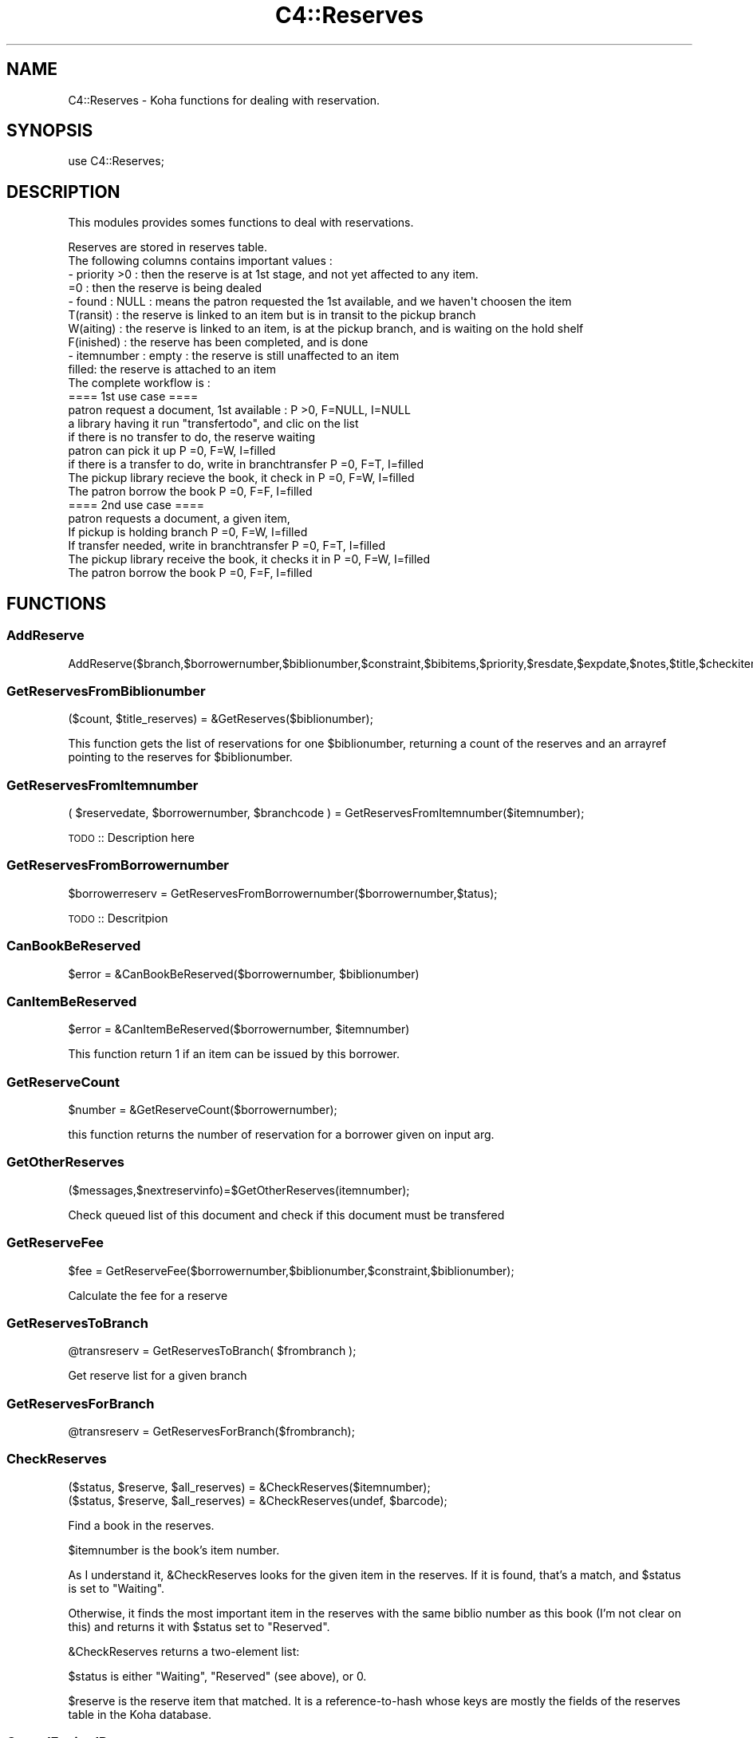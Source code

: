 .\" Automatically generated by Pod::Man 2.25 (Pod::Simple 3.16)
.\"
.\" Standard preamble:
.\" ========================================================================
.de Sp \" Vertical space (when we can't use .PP)
.if t .sp .5v
.if n .sp
..
.de Vb \" Begin verbatim text
.ft CW
.nf
.ne \\$1
..
.de Ve \" End verbatim text
.ft R
.fi
..
.\" Set up some character translations and predefined strings.  \*(-- will
.\" give an unbreakable dash, \*(PI will give pi, \*(L" will give a left
.\" double quote, and \*(R" will give a right double quote.  \*(C+ will
.\" give a nicer C++.  Capital omega is used to do unbreakable dashes and
.\" therefore won't be available.  \*(C` and \*(C' expand to `' in nroff,
.\" nothing in troff, for use with C<>.
.tr \(*W-
.ds C+ C\v'-.1v'\h'-1p'\s-2+\h'-1p'+\s0\v'.1v'\h'-1p'
.ie n \{\
.    ds -- \(*W-
.    ds PI pi
.    if (\n(.H=4u)&(1m=24u) .ds -- \(*W\h'-12u'\(*W\h'-12u'-\" diablo 10 pitch
.    if (\n(.H=4u)&(1m=20u) .ds -- \(*W\h'-12u'\(*W\h'-8u'-\"  diablo 12 pitch
.    ds L" ""
.    ds R" ""
.    ds C` ""
.    ds C' ""
'br\}
.el\{\
.    ds -- \|\(em\|
.    ds PI \(*p
.    ds L" ``
.    ds R" ''
'br\}
.\"
.\" Escape single quotes in literal strings from groff's Unicode transform.
.ie \n(.g .ds Aq \(aq
.el       .ds Aq '
.\"
.\" If the F register is turned on, we'll generate index entries on stderr for
.\" titles (.TH), headers (.SH), subsections (.SS), items (.Ip), and index
.\" entries marked with X<> in POD.  Of course, you'll have to process the
.\" output yourself in some meaningful fashion.
.ie \nF \{\
.    de IX
.    tm Index:\\$1\t\\n%\t"\\$2"
..
.    nr % 0
.    rr F
.\}
.el \{\
.    de IX
..
.\}
.\"
.\" Accent mark definitions (@(#)ms.acc 1.5 88/02/08 SMI; from UCB 4.2).
.\" Fear.  Run.  Save yourself.  No user-serviceable parts.
.    \" fudge factors for nroff and troff
.if n \{\
.    ds #H 0
.    ds #V .8m
.    ds #F .3m
.    ds #[ \f1
.    ds #] \fP
.\}
.if t \{\
.    ds #H ((1u-(\\\\n(.fu%2u))*.13m)
.    ds #V .6m
.    ds #F 0
.    ds #[ \&
.    ds #] \&
.\}
.    \" simple accents for nroff and troff
.if n \{\
.    ds ' \&
.    ds ` \&
.    ds ^ \&
.    ds , \&
.    ds ~ ~
.    ds /
.\}
.if t \{\
.    ds ' \\k:\h'-(\\n(.wu*8/10-\*(#H)'\'\h"|\\n:u"
.    ds ` \\k:\h'-(\\n(.wu*8/10-\*(#H)'\`\h'|\\n:u'
.    ds ^ \\k:\h'-(\\n(.wu*10/11-\*(#H)'^\h'|\\n:u'
.    ds , \\k:\h'-(\\n(.wu*8/10)',\h'|\\n:u'
.    ds ~ \\k:\h'-(\\n(.wu-\*(#H-.1m)'~\h'|\\n:u'
.    ds / \\k:\h'-(\\n(.wu*8/10-\*(#H)'\z\(sl\h'|\\n:u'
.\}
.    \" troff and (daisy-wheel) nroff accents
.ds : \\k:\h'-(\\n(.wu*8/10-\*(#H+.1m+\*(#F)'\v'-\*(#V'\z.\h'.2m+\*(#F'.\h'|\\n:u'\v'\*(#V'
.ds 8 \h'\*(#H'\(*b\h'-\*(#H'
.ds o \\k:\h'-(\\n(.wu+\w'\(de'u-\*(#H)/2u'\v'-.3n'\*(#[\z\(de\v'.3n'\h'|\\n:u'\*(#]
.ds d- \h'\*(#H'\(pd\h'-\w'~'u'\v'-.25m'\f2\(hy\fP\v'.25m'\h'-\*(#H'
.ds D- D\\k:\h'-\w'D'u'\v'-.11m'\z\(hy\v'.11m'\h'|\\n:u'
.ds th \*(#[\v'.3m'\s+1I\s-1\v'-.3m'\h'-(\w'I'u*2/3)'\s-1o\s+1\*(#]
.ds Th \*(#[\s+2I\s-2\h'-\w'I'u*3/5'\v'-.3m'o\v'.3m'\*(#]
.ds ae a\h'-(\w'a'u*4/10)'e
.ds Ae A\h'-(\w'A'u*4/10)'E
.    \" corrections for vroff
.if v .ds ~ \\k:\h'-(\\n(.wu*9/10-\*(#H)'\s-2\u~\d\s+2\h'|\\n:u'
.if v .ds ^ \\k:\h'-(\\n(.wu*10/11-\*(#H)'\v'-.4m'^\v'.4m'\h'|\\n:u'
.    \" for low resolution devices (crt and lpr)
.if \n(.H>23 .if \n(.V>19 \
\{\
.    ds : e
.    ds 8 ss
.    ds o a
.    ds d- d\h'-1'\(ga
.    ds D- D\h'-1'\(hy
.    ds th \o'bp'
.    ds Th \o'LP'
.    ds ae ae
.    ds Ae AE
.\}
.rm #[ #] #H #V #F C
.\" ========================================================================
.\"
.IX Title "C4::Reserves 3pm"
.TH C4::Reserves 3pm "2012-07-03" "perl v5.14.2" "User Contributed Perl Documentation"
.\" For nroff, turn off justification.  Always turn off hyphenation; it makes
.\" way too many mistakes in technical documents.
.if n .ad l
.nh
.SH "NAME"
C4::Reserves \- Koha functions for dealing with reservation.
.SH "SYNOPSIS"
.IX Header "SYNOPSIS"
.Vb 1
\&  use C4::Reserves;
.Ve
.SH "DESCRIPTION"
.IX Header "DESCRIPTION"
This modules provides somes functions to deal with reservations.
.PP
.Vb 10
\&  Reserves are stored in reserves table.
\&  The following columns contains important values :
\&  \- priority >0      : then the reserve is at 1st stage, and not yet affected to any item.
\&             =0      : then the reserve is being dealed
\&  \- found : NULL       : means the patron requested the 1st available, and we haven\*(Aqt choosen the item
\&            T(ransit)  : the reserve is linked to an item but is in transit to the pickup branch
\&            W(aiting)  : the reserve is linked to an item, is at the pickup branch, and is waiting on the hold shelf
\&            F(inished) : the reserve has been completed, and is done
\&  \- itemnumber : empty : the reserve is still unaffected to an item
\&                 filled: the reserve is attached to an item
\&  The complete workflow is :
\&  ==== 1st use case ====
\&  patron request a document, 1st available :                      P >0, F=NULL, I=NULL
\&  a library having it run "transfertodo", and clic on the list    
\&         if there is no transfer to do, the reserve waiting
\&         patron can pick it up                                    P =0, F=W,    I=filled 
\&         if there is a transfer to do, write in branchtransfer    P =0, F=T,    I=filled
\&           The pickup library recieve the book, it check in       P =0, F=W,    I=filled
\&  The patron borrow the book                                      P =0, F=F,    I=filled
\&  
\&  ==== 2nd use case ====
\&  patron requests a document, a given item,
\&    If pickup is holding branch                                   P =0, F=W,   I=filled
\&    If transfer needed, write in branchtransfer                   P =0, F=T,    I=filled
\&        The pickup library receive the book, it checks it in      P =0, F=W,    I=filled
\&  The patron borrow the book                                      P =0, F=F,    I=filled
.Ve
.SH "FUNCTIONS"
.IX Header "FUNCTIONS"
.SS "AddReserve"
.IX Subsection "AddReserve"
.Vb 1
\&    AddReserve($branch,$borrowernumber,$biblionumber,$constraint,$bibitems,$priority,$resdate,$expdate,$notes,$title,$checkitem,$found)
.Ve
.SS "GetReservesFromBiblionumber"
.IX Subsection "GetReservesFromBiblionumber"
.Vb 1
\&  ($count, $title_reserves) = &GetReserves($biblionumber);
.Ve
.PP
This function gets the list of reservations for one \f(CW$biblionumber\fR, returning a count
of the reserves and an arrayref pointing to the reserves for \f(CW$biblionumber\fR.
.SS "GetReservesFromItemnumber"
.IX Subsection "GetReservesFromItemnumber"
.Vb 1
\& ( $reservedate, $borrowernumber, $branchcode ) = GetReservesFromItemnumber($itemnumber);
.Ve
.PP
\&\s-1TODO\s0 :: Description here
.SS "GetReservesFromBorrowernumber"
.IX Subsection "GetReservesFromBorrowernumber"
.Vb 1
\&    $borrowerreserv = GetReservesFromBorrowernumber($borrowernumber,$tatus);
.Ve
.PP
\&\s-1TODO\s0 :: Descritpion
.SS "CanBookBeReserved"
.IX Subsection "CanBookBeReserved"
.Vb 1
\&  $error = &CanBookBeReserved($borrowernumber, $biblionumber)
.Ve
.SS "CanItemBeReserved"
.IX Subsection "CanItemBeReserved"
.Vb 1
\&  $error = &CanItemBeReserved($borrowernumber, $itemnumber)
.Ve
.PP
This function return 1 if an item can be issued by this borrower.
.SS "GetReserveCount"
.IX Subsection "GetReserveCount"
.Vb 1
\&  $number = &GetReserveCount($borrowernumber);
.Ve
.PP
this function returns the number of reservation for a borrower given on input arg.
.SS "GetOtherReserves"
.IX Subsection "GetOtherReserves"
.Vb 1
\&  ($messages,$nextreservinfo)=$GetOtherReserves(itemnumber);
.Ve
.PP
Check queued list of this document and check if this document must be  transfered
.SS "GetReserveFee"
.IX Subsection "GetReserveFee"
.Vb 1
\&  $fee = GetReserveFee($borrowernumber,$biblionumber,$constraint,$biblionumber);
.Ve
.PP
Calculate the fee for a reserve
.SS "GetReservesToBranch"
.IX Subsection "GetReservesToBranch"
.Vb 1
\&  @transreserv = GetReservesToBranch( $frombranch );
.Ve
.PP
Get reserve list for a given branch
.SS "GetReservesForBranch"
.IX Subsection "GetReservesForBranch"
.Vb 1
\&  @transreserv = GetReservesForBranch($frombranch);
.Ve
.SS "CheckReserves"
.IX Subsection "CheckReserves"
.Vb 2
\&  ($status, $reserve, $all_reserves) = &CheckReserves($itemnumber);
\&  ($status, $reserve, $all_reserves) = &CheckReserves(undef, $barcode);
.Ve
.PP
Find a book in the reserves.
.PP
\&\f(CW$itemnumber\fR is the book's item number.
.PP
As I understand it, \f(CW&CheckReserves\fR looks for the given item in the
reserves. If it is found, that's a match, and \f(CW$status\fR is set to
\&\f(CW\*(C`Waiting\*(C'\fR.
.PP
Otherwise, it finds the most important item in the reserves with the
same biblio number as this book (I'm not clear on this) and returns it
with \f(CW$status\fR set to \f(CW\*(C`Reserved\*(C'\fR.
.PP
\&\f(CW&CheckReserves\fR returns a two-element list:
.PP
\&\f(CW$status\fR is either \f(CW\*(C`Waiting\*(C'\fR, \f(CW\*(C`Reserved\*(C'\fR (see above), or 0.
.PP
\&\f(CW$reserve\fR is the reserve item that matched. It is a
reference-to-hash whose keys are mostly the fields of the reserves
table in the Koha database.
.SS "CancelExpiredReserves"
.IX Subsection "CancelExpiredReserves"
.Vb 1
\&  CancelExpiredReserves();
.Ve
.PP
Cancels all reserves with an expiration date from before today.
.SS "AutoUnsuspendReserves"
.IX Subsection "AutoUnsuspendReserves"
.Vb 1
\&  AutoUnsuspendReserves();
.Ve
.PP
Unsuspends all suspended reserves with a suspend_until date from before today.
.SS "CancelReserve"
.IX Subsection "CancelReserve"
.Vb 1
\&  &CancelReserve($biblionumber, $itemnumber, $borrowernumber);
.Ve
.PP
Cancels a reserve.
.PP
Use either \f(CW$biblionumber\fR or \f(CW$itemnumber\fR to specify the item to
cancel, but not both: if both are given, \f(CW&CancelReserve\fR uses
\&\f(CW$itemnumber\fR.
.PP
\&\f(CW$borrowernumber\fR is the borrower number of the patron on whose
behalf the book was reserved.
.PP
If \f(CW$biblionumber\fR was given, \f(CW&CancelReserve\fR also adjusts the
priorities of the other people who are waiting on the book.
.SS "ModReserve"
.IX Subsection "ModReserve"
.Vb 1
\&  ModReserve($rank, $biblio, $borrower, $branch[, $itemnumber])
.Ve
.PP
Change a hold request's priority or cancel it.
.PP
\&\f(CW$rank\fR specifies the effect of the change.  If \f(CW$rank\fR
is 'W' or 'n', nothing happens.  This corresponds to leaving a
request alone when changing its priority in the holds queue
for a bib.
.PP
If \f(CW$rank\fR is 'del', the hold request is cancelled.
.PP
If \f(CW$rank\fR is an integer greater than zero, the priority of
the request is set to that value.  Since priority != 0 means
that the item is not waiting on the hold shelf, setting the 
priority to a non-zero value also sets the request's found
status and waiting date to \s-1NULL\s0.
.PP
The optional \f(CW$itemnumber\fR parameter is used only when
\&\f(CW$rank\fR is a non-zero integer; if supplied, the itemnumber 
of the hold request is set accordingly; if omitted, the itemnumber
is cleared.
.PP
\&\fB\s-1FIXME:\s0\fR Note that the forgoing can have the effect of causing
item-level hold requests to turn into title-level requests.  This
will be fixed once reserves has separate columns for requested
itemnumber and supplying itemnumber.
.SS "ModReserveFill"
.IX Subsection "ModReserveFill"
.Vb 1
\&  &ModReserveFill($reserve);
.Ve
.PP
Fill a reserve. If I understand this correctly, this means that the
reserved book has been found and given to the patron who reserved it.
.PP
\&\f(CW$reserve\fR specifies the reserve to fill. It is a reference-to-hash
whose keys are fields from the reserves table in the Koha database.
.SS "ModReserveStatus"
.IX Subsection "ModReserveStatus"
.Vb 1
\&  &ModReserveStatus($itemnumber, $newstatus);
.Ve
.PP
Update the reserve status for the active (priority=0) reserve.
.PP
\&\f(CW$itemnumber\fR is the itemnumber the reserve is on
.PP
\&\f(CW$newstatus\fR is the new status.
.SS "ModReserveAffect"
.IX Subsection "ModReserveAffect"
.Vb 1
\&  &ModReserveAffect($itemnumber,$borrowernumber,$diffBranchSend);
.Ve
.PP
This function affect an item and a status for a given reserve
The itemnumber parameter is used to find the biblionumber.
with the biblionumber & the borrowernumber, we can affect the itemnumber
to the correct reserve.
.PP
if \f(CW$transferToDo\fR is not set, then the status is set to \*(L"Waiting\*(R" as well.
otherwise, a transfer is on the way, and the end of the transfer will 
take care of the waiting status
.SS "ModReserveCancelAll"
.IX Subsection "ModReserveCancelAll"
.Vb 1
\&  ($messages,$nextreservinfo) = &ModReserveCancelAll($itemnumber,$borrowernumber);
.Ve
.PP
function to cancel reserv,check other reserves, and transfer document if it's necessary
.SS "ModReserveMinusPriority"
.IX Subsection "ModReserveMinusPriority"
.Vb 1
\&  &ModReserveMinusPriority($itemnumber,$borrowernumber,$biblionumber)
.Ve
.PP
Reduce the values of queuded list
.SS "GetReserveInfo"
.IX Subsection "GetReserveInfo"
.Vb 1
\&  &GetReserveInfo($borrowernumber,$biblionumber);
.Ve
.PP
Get item and borrower details for a current hold.
Current implementation this query should have a single result.
.SS "IsAvailableForItemLevelRequest"
.IX Subsection "IsAvailableForItemLevelRequest"
.Vb 1
\&  my $is_available = IsAvailableForItemLevelRequest($itemnumber);
.Ve
.PP
Checks whether a given item record is available for an
item-level hold request.  An item is available if
.PP
* it is not lost \s-1AND\s0 
* it is not damaged \s-1AND\s0 
* it is not withdrawn \s-1AND\s0 
* does not have a not for loan value > 0
.PP
Whether or not the item is currently on loan is 
also checked \- if the AllowOnShelfHolds system preference
is \s-1ON\s0, an item can be requested even if it is currently
on loan to somebody else.  If the system preference
is \s-1OFF\s0, an item that is currently checked out cannot
be the target of an item-level hold request.
.PP
Note that \fIIsAvailableForItemLevelRequest()\fR does not
check if the staff operator is authorized to place
a request on the item \- in particular,
this routine does not check IndependantBranches
and canreservefromotherbranches.
.SS "AlterPriority"
.IX Subsection "AlterPriority"
.Vb 1
\&  AlterPriority( $where, $borrowernumber, $biblionumber, $reservedate );
.Ve
.PP
This function changes a reserve's priority up, down, to the top, or to the bottom.
Input: \f(CW$where\fR is 'up', 'down', 'top' or 'bottom'. Biblionumber, Date reserve was placed
.SS "ToggleLowestPriority"
.IX Subsection "ToggleLowestPriority"
.Vb 1
\&  ToggleLowestPriority( $borrowernumber, $biblionumber );
.Ve
.PP
This function sets the lowestPriority field to true if is false, and false if it is true.
.SS "ToggleSuspend"
.IX Subsection "ToggleSuspend"
.Vb 1
\&  ToggleSuspend( $borrowernumber, $biblionumber );
.Ve
.PP
This function sets the suspend field to true if is false, and false if it is true.
If the reserve is currently suspended with a suspend_until date, that date will
be cleared when it is unsuspended.
.SS "SuspendAll"
.IX Subsection "SuspendAll"
.Vb 6
\&  SuspendAll(
\&      borrowernumber   => $borrowernumber,
\&      [ biblionumber   => $biblionumber, ]
\&      [ suspend_until  => $suspend_until, ]
\&      [ suspend        => $suspend ]
\&  );
\&
\&  This function accepts a set of hash keys as its parameters.
\&  It requires either borrowernumber or biblionumber, or both.
\&
\&  suspend_until is wholly optional.
.Ve
.SS "_FixPriority"
.IX Subsection "_FixPriority"
.Vb 1
\&  &_FixPriority($biblio,$borrowernumber,$rank,$ignoreSetLowestRank);
.Ve
.PP
Only used internally (so don't export it)
Changed how this functions works #
Now just gets an array of reserves in the rank order and updates them with
the array index (+1 as array starts from 0)
and if \f(CW$rank\fR is supplied will splice item from the array and splice it back in again
in new priority rank
.SS "_Findgroupreserve"
.IX Subsection "_Findgroupreserve"
.Vb 1
\&  @results = &_Findgroupreserve($biblioitemnumber, $biblionumber, $itemnumber);
.Ve
.PP
Looks for an item-specific match first, then for a title-level match, returning the
first match found.  If neither, then we look for a 3rd kind of match based on
reserve constraints.
.PP
\&\s-1TODO:\s0 add more explanation about reserve constraints
.PP
\&\f(CW&_Findgroupreserve\fR returns :
\&\f(CW@results\fR is an array of references-to-hash whose keys are mostly
fields from the reserves table of the Koha database, plus
\&\f(CW\*(C`biblioitemnumber\*(C'\fR.
.SS "_koha_notify_reserve"
.IX Subsection "_koha_notify_reserve"
.Vb 1
\&  _koha_notify_reserve( $itemnumber, $borrowernumber, $biblionumber );
.Ve
.PP
Sends a notification to the patron that their hold has been filled (through
ModReserveAffect, _not_ ModReserveFill)
.SS "_ShiftPriorityByDateAndPriority"
.IX Subsection "_ShiftPriorityByDateAndPriority"
.Vb 1
\&  $new_priority = _ShiftPriorityByDateAndPriority( $biblionumber, $reservedate, $priority );
.Ve
.PP
This increments the priority of all reserves after the one
with either the lowest date after \f(CW$reservedate\fR
or the lowest priority after \f(CW$priority\fR.
.PP
It effectively makes room for a new reserve to be inserted with a certain
priority, which is returned.
.PP
This is most useful when the reservedate can be set by the user.  It allows
the new reserve to be placed before other reserves that have a later
reservedate.  Since priority also is set by the form in reserves/request.pl
the sub accounts for that too.
.SS "MoveReserve"
.IX Subsection "MoveReserve"
.Vb 1
\&  MoveReserve( $itemnumber, $borrowernumber, $cancelreserve )
.Ve
.PP
Use when checking out an item to handle reserves
If \f(CW$cancelreserve\fR boolean is set to true, it will remove existing reserve
.SS "MergeHolds"
.IX Subsection "MergeHolds"
.Vb 1
\&  MergeHolds($dbh,$to_biblio, $from_biblio);
.Ve
.PP
This shifts the holds from \f(CW$from_biblio\fR to \f(CW$to_biblio\fR and reorders them by the date they were placed
.SS "ReserveSlip"
.IX Subsection "ReserveSlip"
.Vb 1
\&  ReserveSlip($branchcode, $borrowernumber, $biblionumber)
\&
\&  Returns letter hash ( see C4::Letters::GetPreparedLetter ) or undef
.Ve
.SH "AUTHOR"
.IX Header "AUTHOR"
Koha Development Team <http://koha\-community.org/>
